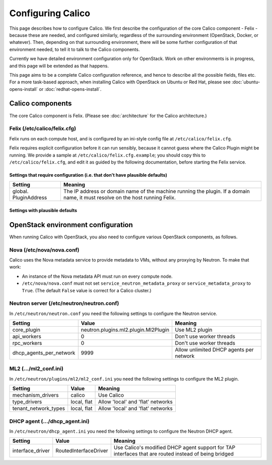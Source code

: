 .. # Copyright (c) Metaswitch Networks 2015. All rights reserved.
   #
   #    Licensed under the Apache License, Version 2.0 (the "License"); you may
   #    not use this file except in compliance with the License. You may obtain
   #    a copy of the License at
   #
   #         http://www.apache.org/licenses/LICENSE-2.0
   #
   #    Unless required by applicable law or agreed to in writing, software
   #    distributed under the License is distributed on an "AS IS" BASIS,
   #    WITHOUT WARRANTIES OR CONDITIONS OF ANY KIND, either express or
   #    implied. See the License for the specific language governing
   #    permissions and limitations under the License.

Configuring Calico
==================

This page describes how to configure Calico. We first describe the
configuration of the core Calico component - Felix -
because these are needed, and configured similarly, regardless of the
surrounding environment (OpenStack, Docker, or whatever). Then,
depending on that surrounding environment, there will be some further
configuration of that environment needed, to tell it to talk to the
Calico components.

Currently we have detailed environment configuration only for OpenStack.
Work on other environments is in progress, and this page will be
extended as that happens.

This page aims to be a complete Calico configuration reference, and
hence to describe all the possible fields, files etc. For a more
task-based approach, when installing Calico with OpenStack on Ubuntu or
Red Hat, please see :doc:`ubuntu-opens-install` or
:doc:`redhat-opens-install`.

Calico components
-----------------

The core Calico component is Felix. (Please see
:doc:`architecture` for the Calico architecture.)

Felix (/etc/calico/felix.cfg)
^^^^^^^^^^^^^^^^^^^^^^^^^^^^^

Felix runs on each compute host, and is configured by an ini-style
config file at ``/etc/calico/felix.cfg``.

Felix requires explicit configuration before it can run sensibly,
because it cannot guess where the Calico Plugin might be
running. We provide a sample at ``/etc/calico/felix.cfg.example``; you
should copy this to ``/etc/calico/felix.cfg``, and edit it as guided by
the following documentation, before starting the Felix service.

Settings that require configuration (i.e. that don't have plausible defaults)
~~~~~~~~~~~~~~~~~~~~~~~~~~~~~~~~~~~~~~~~~~~~~~~~~~~~~~~~~~~~~~~~~~~~~~~~~~~~~

+-------------------------+---------------------------------------------------------------------------------------------------------------------------------+
| Setting                 | Meaning                                                                                                                         |
+=========================+=================================================================================================================================+
| global. PluginAddress   | The IP address or domain name of the machine running the plugin. If a domain name, it must resolve on the host running Felix.   |
+-------------------------+---------------------------------------------------------------------------------------------------------------------------------+

Settings with plausible defaults
~~~~~~~~~~~~~~~~~~~~~~~~~~~~~~~~

+-------------------------------------------------+-------------+----------------------------------------------------------------------------------------------------------------------------------------------------------------------------------------------------------------------------------------------------------------------------------------------+
| Setting                                         | Default     | Meaning                                                                                                                                                                                                                                                                                      |
+=================================================+=============+==============================================================================================================================================================================================================================================================================================+
| global. EndpointRetryTimeMillis                 | 500         | The time (in milliseconds) between retries for failed endpoint operations, in milliseconds. In practice, this controls the longest time we're prepared to wait on API inactivity before we retry any outstanding API operations.                                                             |
+-------------------------------------------------+-------------+----------------------------------------------------------------------------------------------------------------------------------------------------------------------------------------------------------------------------------------------------------------------------------------------+
| global. ResyncIntervalSecs                      | 1800        | The time (in seconds) between complete Felix state resyncs. Each time this interval passes Felix will ask the Plugin to completely report the state it has, to ensure that Felix hasn't accidentally missed anything.                                                     |
+-------------------------------------------------+-------------+----------------------------------------------------------------------------------------------------------------------------------------------------------------------------------------------------------------------------------------------------------------------------------------------+
| global. FelixHostname                           | None        | The hostname Felix reports to the plugin. Should be used if the hostname Felix autodetects is incorrect or does not match what the plugin will expect.                                                                                                                                       |
+-------------------------------------------------+-------------+----------------------------------------------------------------------------------------------------------------------------------------------------------------------------------------------------------------------------------------------------------------------------------------------+
| global. MetadataAddr                            | 127.0.0.1   | The IP address or domain name of the server that can answer VM queries for cloud-init metadata. In OpenStack, this corresponds to the machine running nova-api (or in Ubuntu, nova-api-metadata). A value of 'None' means that Felix should not set up any NAT rule for the metadata path.   |
+-------------------------------------------------+-------------+----------------------------------------------------------------------------------------------------------------------------------------------------------------------------------------------------------------------------------------------------------------------------------------------+
| global. MetadataPort                            | 8775        | The port that metadata queries should be addressed to. This, combined with global.MetadataAddr (if not 'None'), is used to set up a NAT rule, from 169.254.169.254:80 to MetadataAddr:MetadataPort. In most cases this should not need to be changed.                                        |
+-------------------------------------------------+-------------+----------------------------------------------------------------------------------------------------------------------------------------------------------------------------------------------------------------------------------------------------------------------------------------------+
| global. LocalAddress                            | \*          | The IP address Felix should bind to on the local machine. Allows control if the machine has multiple interfaces.                                                                                                                                                                             |
+-------------------------------------------------+-------------+----------------------------------------------------------------------------------------------------------------------------------------------------------------------------------------------------------------------------------------------------------------------------------------------+
| log. LogFilePath                                | None        | The path to the file that Felix should write its logs to. The default 'None' value means that Felix will not log to file, so you must change this if you want logging to file.                                                                                                               |
+-------------------------------------------------+-------------+----------------------------------------------------------------------------------------------------------------------------------------------------------------------------------------------------------------------------------------------------------------------------------------------+
| log. LogSeverityFile                            | INFO        | The lowest log severity that will be written to the log file in log.LogFilePath. May be NONE, to turn off logging to file.                                                                                                                                                                   |
+-------------------------------------------------+-------------+----------------------------------------------------------------------------------------------------------------------------------------------------------------------------------------------------------------------------------------------------------------------------------------------+
| log. LogSeveritySys                             | ERROR       | The lowest log severity that will be written to syslog. May be NONE, to turn off logging to syslog.                                                                                                                                                                                          |
+-------------------------------------------------+-------------+----------------------------------------------------------------------------------------------------------------------------------------------------------------------------------------------------------------------------------------------------------------------------------------------+
| log. LogSeverityScreen                          | ERROR       | The lowest log severity that will be written to standard out. May be NONE, to turn off logging to standard out.                                                                                                                                                                              |
+-------------------------------------------------+-------------+----------------------------------------------------------------------------------------------------------------------------------------------------------------------------------------------------------------------------------------------------------------------------------------------+
| connection. ConnectionTimeoutMillis             | 40000       | The length of time, in milliseconds, that a connection must be inactive for before Felix considers it timed out and attempts to reconnect.                                                                                                                                                   |
+-------------------------------------------------+-------------+----------------------------------------------------------------------------------------------------------------------------------------------------------------------------------------------------------------------------------------------------------------------------------------------+
| connection. ConnectionKeepaliveIntervalMillis   | 5000        | The length of time, in milliseconds, between each keepalive message Felix sends on the connections it sends keepalives on. For obvious reasons, should be lower than connection.ConnectionTimeoutMillis.                                                                                     |
+-------------------------------------------------+-------------+----------------------------------------------------------------------------------------------------------------------------------------------------------------------------------------------------------------------------------------------------------------------------------------------+

OpenStack environment configuration
-----------------------------------

When running Calico with OpenStack, you also need to configure various
OpenStack components, as follows.

Nova (/etc/nova/nova.conf)
^^^^^^^^^^^^^^^^^^^^^^^^^^

Calico uses the Nova metadata service to provide metadata to VMs,
without any proxying by Neutron. To make that work:

-  An instance of the Nova metadata API must run on every compute node.

-  ``/etc/nova/nova.conf`` must not set
   ``service_neutron_metadata_proxy`` or ``service_metadata_proxy`` to
   ``True``. (The default ``False`` value is correct for a Calico
   cluster.)

Neutron server (/etc/neutron/neutron.conf)
^^^^^^^^^^^^^^^^^^^^^^^^^^^^^^^^^^^^^^^^^^

In ``/etc/neutron/neutron.conf`` you need the following settings to
configure the Neutron service.

+------------------------------+----------------------------------------+-------------------------------------------+
| Setting                      | Value                                  | Meaning                                   |
+==============================+========================================+===========================================+
| core\_plugin                 | neutron.plugins.ml2.plugin.Ml2Plugin   | Use ML2 plugin                            |
+------------------------------+----------------------------------------+-------------------------------------------+
| api\_workers                 | 0                                      | Don't use worker threads                  |
+------------------------------+----------------------------------------+-------------------------------------------+
| rpc\_workers                 | 0                                      | Don't use worker threads                  |
+------------------------------+----------------------------------------+-------------------------------------------+
| dhcp\_agents\_per\_network   | 9999                                   | Allow unlimited DHCP agents per network   |
+------------------------------+----------------------------------------+-------------------------------------------+

ML2 (.../ml2\_conf.ini)
^^^^^^^^^^^^^^^^^^^^^^^

In ``/etc/neutron/plugins/ml2/ml2_conf.ini`` you need the following
settings to configure the ML2 plugin.

+--------------------------+---------------+-------------------------------------+
| Setting                  | Value         | Meaning                             |
+==========================+===============+=====================================+
| mechanism\_drivers       | calico        | Use Calico                          |
+--------------------------+---------------+-------------------------------------+
| type\_drivers            | local, flat   | Allow 'local' and 'flat' networks   |
+--------------------------+---------------+-------------------------------------+
| tenant\_network\_types   | local, flat   | Allow 'local' and 'flat' networks   |
+--------------------------+---------------+-------------------------------------+

DHCP agent (.../dhcp\_agent.ini)
^^^^^^^^^^^^^^^^^^^^^^^^^^^^^^^^

In ``/etc/neutron/dhcp_agent.ini`` you need the following settings to
configure the Neutron DHCP agent.

+---------------------+-------------------------+--------------------------------------------------------------------------------------------------------+
| Setting             | Value                   | Meaning                                                                                                |
+=====================+=========================+========================================================================================================+
| interface\_driver   | RoutedInterfaceDriver   | Use Calico's modified DHCP agent support for TAP interfaces that are routed instead of being bridged   |
+---------------------+-------------------------+--------------------------------------------------------------------------------------------------------+
